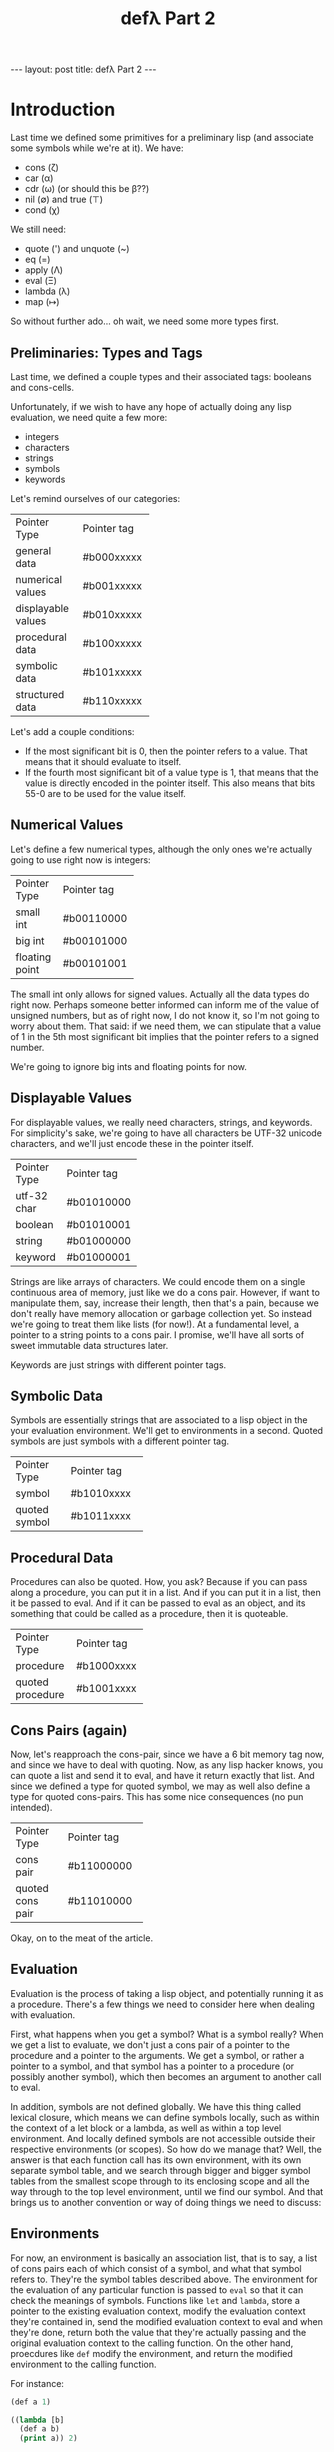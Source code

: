 #+BEGIN_EXPORT html
---
layout: post
title: defλ Part 2
---
#+END_EXPORT
#+TITLE: defλ Part 2
#+OPTIONS: toc:nil
#+EXPORT_FILE_NAME: ../_posts/2022-10-20-defλ-part-2.md

* Introduction
Last time we defined some primitives for a preliminary lisp (and associate some symbols while we're at it).
We have:
 + cons (ζ)
 + car (α)
 + cdr (ω) (or should this be β??)
 + nil (∅) and true (⊤)
 + cond (χ)

We still need:
 + quote (') and unquote (~)
 + eq (=)
 + apply (Λ)
 + eval (Ξ)
 + lambda (λ)
 + map (↦)

So without further ado... oh wait, we need some more types first.
** Preliminaries: Types and Tags
Last time, we defined a couple types and their associated tags: booleans and cons-cells.

Unfortunately, if we wish to have any hope of actually doing any lisp evaluation, we need quite a few more:
+ integers
+ characters
+ strings
+ symbols
+ keywords

Let's remind ourselves of our  categories:
+-------------------+-----------+
|Pointer Type       |Pointer tag|
+-------------------+-----------+
|general data       |#b000xxxxx |
+-------------------+-----------+
|numerical values   |#b001xxxxx |
+-------------------+-----------+
|displayable values |#b010xxxxx |
+-------------------+-----------+
|procedural data    |#b100xxxxx |
+-------------------+-----------+
|symbolic data      |#b101xxxxx |
+-------------------+-----------+
|structured data    |#b110xxxxx |
+-------------------+-----------+


Let's add a couple conditions:
+ If the most significant bit is 0, then the pointer refers to a value. That means that it should evaluate to itself.
+ If the fourth most significant bit of a value type is 1, that means that the value is directly encoded in the pointer itself. This also means that bits 55-0 are to be used for the value itself.
** Numerical Values
Let's define a few numerical types, although the only ones we're actually going to use right now is integers:
+---------------+-----------+
|Pointer Type   |Pointer tag|
+---------------+-----------+
|small int      |#b00110000 |
+---------------+-----------+
|big int        |#b00101000 |
+---------------+-----------+
|floating point |#b00101001 |
+---------------+-----------+

The small int only allows for signed values. Actually all the data types do right now. Perhaps someone better informed can inform me of the value of unsigned numbers, but as of right now, I do not know it, so I'm not going to worry about them. That said: if we need them, we can stipulate that a value of 1 in the 5th most significant bit implies that the pointer refers to a signed number.

We're going to ignore big ints and floating points for now.

** Displayable Values
For displayable values, we really need characters, strings, and keywords. For simplicity's sake, we're going to have all characters be UTF-32 unicode characters, and we'll just encode these in the pointer itself.
+----------------+-----------+
|Pointer Type    |Pointer tag|
+----------------+-----------+
|utf-32 char     |#b01010000 |
+----------------+-----------+
|boolean         |#b01010001 |
+----------------+-----------+
|string          |#b01000000 |
+----------------+-----------+
|keyword         |#b01000001 |
+----------------+-----------+

Strings are like arrays of characters. We could encode them on a single continuous area of memory, just like we do a cons pair. However, if want to manipulate them, say, increase their length, then that's a pain, because we don't really have memory allocation or garbage collection yet. So instead we're going to treat them like lists (for now!). At a fundamental level, a pointer to a string points to a cons pair. I promise, we'll have all sorts of sweet immutable data structures later.

Keywords are just strings with different pointer tags.

** Symbolic Data
Symbols are essentially strings that are associated to a lisp object in the your evaluation environment. We'll get to environments in a second.
Quoted symbols are just symbols with a different pointer tag.
+-----------------+-----------+
|Pointer Type     |Pointer tag|
+-----------------+-----------+
|symbol           |#b1010xxxx |
+-----------------+-----------+
|quoted symbol    |#b1011xxxx |
+-----------------+-----------+
** Procedural Data
Procedures can also be quoted. How, you ask? Because if you can pass along a procedure, you can put it in a list. And if you can put it in a list, then it be passed to eval. And if it can be passed to eval as an object, and its something that could be called as a procedure, then it is quoteable.
+-----------------+-----------+
|Pointer Type     |Pointer tag|
+-----------------+-----------+
|procedure        |#b1000xxxx |
+-----------------+-----------+
|quoted procedure |#b1001xxxx |
+-----------------+-----------+

** Cons Pairs (again)
Now, let's reapproach the cons-pair, since we have a 6 bit memory tag now, and since we have to deal with quoting. Now, as any lisp hacker knows, you can quote a list and send it to eval, and have it return exactly that list. And since we defined a type for quoted symbol, we may as well also define a type for quoted cons-pairs. This has some nice consequences (no pun intended).
+-----------------+-----------+
|Pointer Type     |Pointer tag|
+-----------------+-----------+
|cons pair        |#b11000000 |
+-----------------+-----------+
|quoted cons pair |#b11010000 |
+-----------------+-----------+
Okay, on to the meat of the article.

** Evaluation
Evaluation is the process of taking a lisp object, and potentially running it as a procedure. There's a few things we need to consider here when dealing with evaluation.

First, what happens when you get a symbol? What is a symbol really? When we get a list to evaluate, we don't just a cons pair of a pointer to the procedure and a pointer to the arguments. We get a symbol, or rather a pointer to a symbol, and that symbol has a pointer to a procedure (or possibly another symbol), which then becomes an argument to another call to eval.

In addition, symbols are not defined globally. We have this thing called lexical closure, which means we can define symbols locally, such as within the context of a let block or a lambda, as well as within a top level environment. And locally defined symbols are not accessible outside their respective environments (or scopes). So how do we manage that? Well, the answer is that each function call has its own environment, with its own separate symbol table, and we search through bigger and bigger symbol tables from the smallest scope through to its enclosing scope and all the way through to the top level environment, until we find our symbol. And that brings us to another convention or way of doing things we need to discuss:
** Environments
For now, an environment is basically an association list, that is to say, a list of cons pairs each of which consist of a symbol, and what that symbol refers to. They're the symbol tables described above. The environment for the evaluation of any particular function is passed to =eval= so that it can check the meanings of symbols. Functions like =let= and =lambda=, store a pointer to the existing evaluation context, modify the evaluation context they're contained in, send the modified evaluation context to eval and when they're done, return both the value that they're actually passing and the original evaluation context to the calling function. On the other hand, proecdures like =def= modify the environment, and return the modified environment to the calling function.

For instance:
#+begin_src lisp
(def a 1)

((lambda [b]
  (def a b)
  (print a)) 2)

(print a)
#+end_src

The above code, when run, would print:
#+begin_src
2
1
#+end_src

The reason is because =a= is added to the top-level environment as 1 and only changed to 2 within the context of the following lambda.

Now as a smart programmer, I'm sure you're thinking to yourself, "Okay, well that's all fine and dandy. But what happens when you modify what an already defined symbol is associated with in the scope of a function? If you change what the reference for the symbol is pointed to, haven't you changed the top-level environment as well?" Well, I'm glad you asked. You're right, an environment /can't/ be an association list, because modifying a variable within a smaller scope would modify it everywhere. So instead of a single association list, we make the environment a /list/ of association lists. And =eval=, when it's trying to put a pointer to a name, looks at each association list in turn, from the nearest in scope to the furthest in scope. =def=, in turn, only modifies or adds to the association list nearest to it in scope, which will be the =car= of the enviroment list. =let= and =lambda= add new association lists (their local environments) to the environment list. This means that the environment we pass to =eval= is actually a stack of environments, each of which carries new definitions.

Let's take another potential case which occurs commonly in lisp programming: using an undefined symbol.
#+begin_src lisp
(defλ f
  [x]
  (g x))

(defλ g
  [x]
  (inc x))

(f 1)
#+end_src

Now, in say clojure, this would throw an error, because =g= is not defined. However, in our little lisp, we want that code to actually work. In other words, we want for our references to be well-defined at the time a procedure is run, not necessarily at the time the procedure is defined. So the way to do this is to add the symbol to the top-level environment with a value of nil. This also has the consequence that we cannot safely delete nil-valued symbols from our top-level environment. This will be revisited when I am smarter.

It's worth pointing out that association lists are slow compared to, say, hashmaps, but they're simple to implement. So that's what we're going to use for right now. I promise we'll be using hashmaps once we actually have an implementation.

Finally: /We're assuming the environment is passed along in register =x16=./

* quote (') and unquote (~)
Because the only things you can quote (or should quote) are things that evaluate to something other than themselves. So far we have followed the convention that all things that do not evaluate to themselves have a least significant bit of 1. We'll now state this properly:
+ All quoteable data types have a value of 1 in their most significant bit (bit 63).
+ If an item is quotable, then the fourth most significant bit (bit 59) of its pointer is dedicated to declaring the items status as quoted or not quoted.

  As such =quote (')= simply checks the most significant bit, and if it is 1, sets the fourth most significant bit to 1. Similarly =unquote (~) checks the most significant bit, and sets the fourth most significant bit to 0.
  Let's write a few functions:

*** quote (')
#+begin_src asm
    .text
    .global quote
quote:
 /* check if x0 is quotable */
    mov x1, x0
    lsr x1, #63

 /* if x0 is quotable, check if it is quoted */
    movnz x1, x1, x0
    lsr x1, #4
    lsr x1, #63

 /* if x0 is not quoted, quote it. */
    movz x1, x2, x0
    mov x3, #1
    lsr x3, #59
    xor x2, x3
    movz x1, x0, x2

 /* set x1 to nil */
    mov x1, #b01010001
    lsl x1, #56

 /* set x2 to nil */
    mov x2, #b01010001
    lsl x2, #56

 /* set x3 to nil */
    mov x3, #b01010001
    lsl x3, #56

    ret
#+end_src

*** unquote (~)
Unquote is very similar to quote
#+begin_src asm
    .text
    .global unquote
unquote:
 /* check if x0 is quotable */
    mov x1, x0
    lsr x1, #63

 /* if x0 is quotable, check if it is unquoted */
    movnz x1, x1, x0
    lsr x1, #4
    lsr x1, #63

 /* if x0 is not quoted, quote it. */
    movnz x1, x2, x0
    mov x3, #1
    lsr x3, #59
    xor x2, x3
    movnz x1, x0, x2

 /* set x1 to nil */
    mov x1, #b01010001
    lsl x1, #56

 /* set x2 to nil */
    mov x2, #b01010001
    lsl x2, #56

 /* set x3 to nil */
    mov x3, #b01010001
    lsl x3, #56

    ret
#+end_src
* apply (Λ)
Okay, now we get to the fun stuff. If you were paying attention to the last post, you would have noticed something kind of... off. Namely, the evaluation steps were included in the example code for the procedures. Now for =cond=, this makes sense. In most lisps, =cond= is a special form. But here =cond= is not a special form. There are no special forms in this lisp. Instead, evaluation is controlled at the level of the function, and not at the level of =apply=. I think this gives a programmer a lot of flexibility. It blurs the line between function and macros and gets rid of the pesky problem of not having first-class macros in your lisp. Obviously, there are tradeoffs here. But I think this is the right way to go about it. We'll look at the syntax of how this looks from a programmer perspective when we get to =lambda=, but for now let's look at =apply=.

=apply= takes two arguments: a procedure (or a symbol pointing to a procedure), and a list of arguments.

Now, we stated part of this last time, but we'll add to it this time:
+ For procedures which take an unlimited number of arguments, it must receive a list of arguments in register x7.
+ For procedures which take a number of required, positional arguments, and then an unlimited number of optional arguments, the arguments will be placed in registers x0-5 and the succeeding arguments placed in a list in x7.a
+ (For now!) procedures may only have 7 required arguments.

Actually, wait, I forgot one very important thing: how does apply know how many arguments a procedure takes, and which registers to put the arguments in? I don't know. Let's just pretend that there's a magical function we haven't written yet that returns the number of required, positional arguments in =x0= and whether the function has an unlimited number of arguments in =x2=. We'll just call this: =args=.

#+begin_src asm
    .text
    .global apply
apply:
 /* store the stack pointer and return address */
    stp x29, x30, [sp, #-16]!

 /* Let's save our procedure and argument list. That way we can
    come back to them later.*/
    stp x0, x1, [sp, #-16]!

 /* let's evaluate our first argument */
    bl eval
    str x0 [sp] #16

 /* Let's get the required arguments and whether we have
    an optional list of arguments of unlimited length */
    bl args

 /* Now we're going to store the number of arguments in x6 */
    mov x6, x0

    ldr x7, [sp, #8] /* get the argument list */
    mov x0, x7

 /* storing the first argument to keep x0 free */
    cmp x6, #0
    blgt car /* call car if number of arguments > 0*/
    str x0, [sp, #-16]! /* store first arg on stack */
    sub x6, x6, #1 /* decrement number of required args */
    bleq cdr         /* call cdr on our arglist */
    mov x7, x0     /* keep our arglist in x7*/

 /* and now some iteration */
    bl apply_iterator
    mov x1, x0
    bl apply_iterator
    mov x2, x0
    bl apply_iterator
    mov x3, x0
    bl apply_iterator
    mov x4, x0
    bl apply_iterator
    mov x5, x0
    bl apply_iterator
    mov x6, x0

 /* now our argument list is in x7 and x1-5 have their
    respective arguments, let's get the first arg in x0 */
    ldr x0, [sp, #8]

 /* Let's get back our actual procedure we'll put it in x16*/
    ldr x16, [sp, #32]

 /* And let's free up the stack */
    add sp, sp, #32

 /* arguments 1-7 (or nils) are in regists x0-x6, and the rest of the arguments
    are in x7. It's time to actually call our procedure with all its arguments */
    blr x16

 /* Get back the stack pointer and return address */
    ldp x29, x30, [sp], #16

 /* and return */
    ret

apply_iterator:
    cmp x6, #0       /* let's see if we need another arg */
    mov x0, x7
    blgt car         /* call car if number of arguments > 0*/
    moveq x0, #4     /* set x0 to nil of x6 = 0 */
    bleq cdr         /* call cdr on our arglist */
    moveq x7, x0     /* keep our arglist in x7 if it calls for iteration */
    sub x6, x6, #1   /* decrement number of required args */
#+end_src
* lambda (λ)
#+begin_src asm
    .text
    .global lambda
lambda:



#+end_src
* eval (Ξ)

Eval has to handle a few different cases. Generally speaking, each case is a case of typechecking and branching.
** Cases
We keep x1 as a special register for these subroutines. If x1 is zero, we proceed handling that case. If x1 is not zero, we leave it alone.
*** Value?
#+begin_src asm
_handle_value:
    mov x0, x1
    lsr x1, #63
    xor x1, #1

    ret
#+end_src
*** Quoted?
#+begin_src asm
_handle_quoted:
 /* let's store our variable */
    str x0, [sp, #-16]!

    bl unquote

    ldr x1, [sp], #16
    xor x1, x0

    add [sp], #16
    ret
#+end_src

*** Symbol?
#+begin_src asm
_handle_symbol;
    str x0, [sp, #-16]!

    mov x0, x1
    lsr x1, #61
    xor x1, #b101

    movz x1, x1, #1

    mov x2, x16
    blnz x1, _deref_symbol

    ret
_deref_symbol:
 /* set our argument to x1 and
    put our environment stack in x0 */
    mov x1, x0
    mov x0, x2

 /* set x3 to nil */
    mov x3, #b01010001
    lsl x3, #56

 /* set x4 to nil */
    mov x4, #b01010001
    lsl x4, #56

 /* search the most local environment in scope */
    blr car
    blr _search_alist

 /* check if we found our reference */
    xor x3, x0

 /* if x3 is zero, _search_alist returned nil */
    movz x3, x0, x2
    blz x3, cdr
    xor x4, x0

 /* if x4 is zero then we're at the top level environment */
    bz x4, _handle_undefined_symbol

 /* if we've gotten here, we haven't branched.
    that means we're not at the top-level environment
    if x3 is zero, then we need to recur */
    movz x3, x2, x0
    bz x3, _deref_symbol

 /* and if we've gotten here, that means that _search_alist
    found the symbol we wanted, and has returned a non-nil
    pointer to that symbol's entry in its environment */
    bl cdr
    ret

_search_alist:

_handle_undefined_symbol:
#+end_src
*** Cons?
#+begin_src asm
_handle_cons:
    bl cdr
    mov x1, x0
    bl apply

    ret
#+end_src
** eval itself
thus eval becomes something like:
#+begin_src asm
eval:
 /* store the stack pointer and return address */
    stp x29, x30, [sp, #-16]!
    mov x1, #0

    blz x1, _handle_value
    blz x1, _handle_quoted
    blz x1, _handle_symbol
    blz x1, _handle_cons

#+end_src
